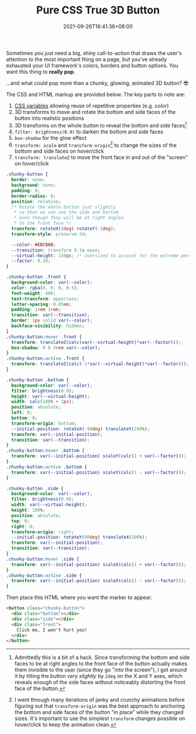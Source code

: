 #+TITLE: Pure CSS True 3D Button
#+SLUG: pure-css-true-3d-button
#+DATE: 2021-09-26T16:41:36+08:00

Sometimes you just need a big, shiny call-to-action that draws the user's attention to the most important thing on a page, but you've already exhausted your UI framework's colors, borders and button options. You want this thing to *really pop*.

...and what could pop more than a chunky, glowing, animated 3D button? 😎

#+BEGIN_SRC html :noweb yes :exports results :results html
<style>
  <<button-styles>>
  .chunky-button .front {
    font-family: var(--font-display);
    font-size: 110% ;
  }
</style>
<div style="display:flex; justify-content: center; margin: 3rem 0;">
  <<button-markup>>
</div>
#+END_SRC

The CSS and HTML markup are provided below. The key parts to note are:
1. [[https://developer.mozilla.org/en-US/docs/Web/CSS/Using_CSS_custom_properties][CSS variables]] allowing reuse of repetitive properties (e.g. color)
2. 3D transforms to move and rotate the bottom and side faces of the button into realistic positions
3. 3D transforms on the whole button to reveal the bottom and side faces[fn:1]
4. =filter: brightness(0.9)= to darken the bottom and side faces
5. =box-shadow= for the glow effect
6. =transform: scale= and =transform-origin=[fn:2] to change the sizes of the bottom and side faces on hover/click
7. =transform: translateZ= to move the front face in and out of the "screen" on hover/click

#+NAME: button-styles
#+BEGIN_SRC css :results silent
.chunky-button {
  border: none;
  background: none;
  padding: 0;
  border-radius: 0;
  position: relative;
  /* Rotate the whole button just slightly
   ,* so that we can see the side and bottom
   ,* even though they will be at right angles
   ,* to the front face */
  transform: rotateX(2deg) rotateY(-2deg);
  transform-style: preserve-3d;

  --color: #EBCB8B;
  --transition: transform 0.1s ease;
  --virtual-height: 150px; /* oversized to account for the extreme perspective */
  --factor: 0.38;
}

.chunky-button .front {
  background-color: var(--color);
  color: rgba(0, 0, 0, 0.5);
  font-weight: 600;
  text-transform: uppercase;
  letter-spacing: 0.05em;
  padding: 1rem 2rem;
  transition: var(--transition);
  border: 1px solid var(--color);
  backface-visibility: hidden;
}
.chunky-button:hover .front {
  transform: translateZ(calc(var(--virtual-height)*var(--factor)));
  box-shadow: 0 0 3rem var(--color);
}
.chunky-button:active .front {
  transform: translateZ(calc(-1*var(--virtual-height)*var(--factor)));
}

.chunky-button .bottom {
  background-color: var(--color);
  filter: brightness(0.9);
  height: var(--virtual-height);
  width: calc(100% + 1px);
  position: absolute;
  left: 0;
  bottom: 0;
  transform-origin: bottom;
  --initial-position: rotateX(-90deg) translateY(100%);
  transform: var(--initial-position);
  transition: var(--transition);
}
.chunky-button:hover .bottom {
  transform: var(--initial-position) scaleY(calc(1 + var(--factor)));
}
.chunky-button:active .bottom {
  transform: var(--initial-position) scaleY(calc(1 - var(--factor)));
}

.chunky-button .side {
  background-color: var(--color);
  filter: brightness(0.9);
  width: var(--virtual-height);
  height: 100%;
  position: absolute;
  top: 0;
  right: 0;
  transform-origin: right;
  --initial-position: rotateY(90deg) translateX(100%);
  transform: var(--initial-position);
  transition: var(--transition);
}
.chunky-button:hover .side {
  transform: var(--initial-position) scaleX(calc(1 + var(--factor)));
}
.chunky-button:active .side {
  transform: var(--initial-position) scaleX(calc(1 - var(--factor)));
}
#+END_SRC

Then place this HTML where you want the marker to appear.

#+NAME: button-markup
#+BEGIN_SRC html :results silent
<button class="chunky-button">
  <div class="bottom"></div>
  <div class="side"></div>
  <div class="front">
    Click me, I won't hurt you!
  </div>
</button>
#+END_SRC

[fn:1] Admittedly this is a bit of a hack. Since transforming the bottom and side faces to be at right angles to the front face of the button actually makes them invisible to the user (since they go "into the screen"), I got around it by tilting the button /very slightly/ by =2deg= on the X and Y axes, which reveals enough of the side faces without noticeably distorting the front face of the button.

[fn:2] I went through many iterations of janky and crunchy animations before figuring out that =transform-origin= was the best approach to anchoring the bottom and side faces of the button "in place" while they changed sizes. It's important to use the simplest =transform= changes possible on hover/click to keep the animation clean.
